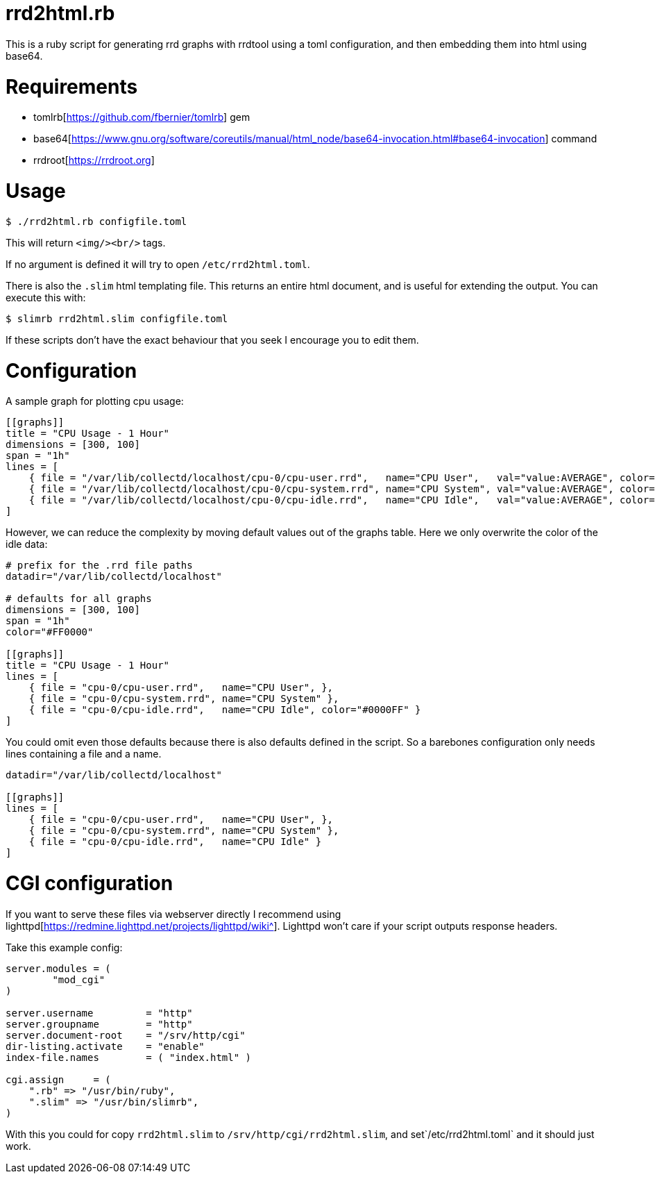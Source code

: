 = rrd2html.rb

This is a ruby script for generating rrd graphs with rrdtool using a toml configuration, and then embedding them into html using base64.

= Requirements
* tomlrb[https://github.com/fbernier/tomlrb] gem
* base64[https://www.gnu.org/software/coreutils/manual/html_node/base64-invocation.html#base64-invocation] command
* rrdroot[https://rrdroot.org]

= Usage
`$ ./rrd2html.rb configfile.toml`

This will return `<img/><br/>` tags.

If no argument is defined it will try to open `/etc/rrd2html.toml`.

There is also the `.slim` html templating file.
This returns an entire html document, and is useful for extending the output.
You can execute this with:

`$ slimrb rrd2html.slim configfile.toml`

If these scripts don't have the exact behaviour that you seek I encourage you to edit them.

= Configuration
A sample graph for plotting cpu usage: 
```toml
[[graphs]]
title = "CPU Usage - 1 Hour"
dimensions = [300, 100]
span = "1h"
lines = [
    { file = "/var/lib/collectd/localhost/cpu-0/cpu-user.rrd",   name="CPU User",   val="value:AVERAGE", color="#FF0000" },
    { file = "/var/lib/collectd/localhost/cpu-0/cpu-system.rrd", name="CPU System", val="value:AVERAGE", color="#00FF00" },
    { file = "/var/lib/collectd/localhost/cpu-0/cpu-idle.rrd",   name="CPU Idle",   val="value:AVERAGE", color="#0000FF" }
]
```

However, we can reduce the complexity by moving default values out of the graphs table.
Here we only overwrite the color of the idle data:
```toml
# prefix for the .rrd file paths
datadir="/var/lib/collectd/localhost"

# defaults for all graphs
dimensions = [300, 100]
span = "1h"
color="#FF0000" 

[[graphs]]
title = "CPU Usage - 1 Hour"
lines = [
    { file = "cpu-0/cpu-user.rrd",   name="CPU User", },
    { file = "cpu-0/cpu-system.rrd", name="CPU System" },
    { file = "cpu-0/cpu-idle.rrd",   name="CPU Idle", color="#0000FF" }
]
```

You could omit even those defaults because there is also defaults defined in the script.
So a barebones configuration only needs lines containing a file and a name.
```toml
datadir="/var/lib/collectd/localhost"

[[graphs]]
lines = [
    { file = "cpu-0/cpu-user.rrd",   name="CPU User", },
    { file = "cpu-0/cpu-system.rrd", name="CPU System" },
    { file = "cpu-0/cpu-idle.rrd",   name="CPU Idle" }
]
```

= CGI configuration
If you want to serve these files via webserver directly I recommend using lighttpd[https://redmine.lighttpd.net/projects/lighttpd/wiki^].
Lighttpd won't care if your script outputs response headers.

Take this example config:
```
server.modules = (
	"mod_cgi"
)

server.username		= "http"
server.groupname	= "http"
server.document-root	= "/srv/http/cgi"
dir-listing.activate	= "enable"
index-file.names	= ( "index.html" )

cgi.assign     = (
    ".rb" => "/usr/bin/ruby",
    ".slim" => "/usr/bin/slimrb",
)
```

With this you could for copy `rrd2html.slim` to `/srv/http/cgi/rrd2html.slim`, and set`/etc/rrd2html.toml` and it should just work.
